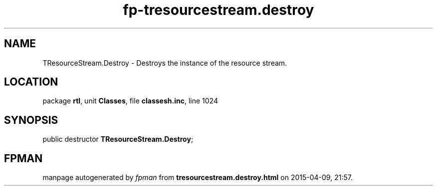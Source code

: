 .\" file autogenerated by fpman
.TH "fp-tresourcestream.destroy" 3 "2014-03-14" "fpman" "Free Pascal Programmer's Manual"
.SH NAME
TResourceStream.Destroy - Destroys the instance of the resource stream.
.SH LOCATION
package \fBrtl\fR, unit \fBClasses\fR, file \fBclassesh.inc\fR, line 1024
.SH SYNOPSIS
public destructor \fBTResourceStream.Destroy\fR;
.SH FPMAN
manpage autogenerated by \fIfpman\fR from \fBtresourcestream.destroy.html\fR on 2015-04-09, 21:57.

